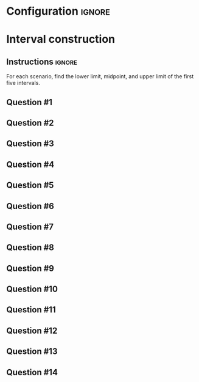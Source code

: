 * Configuration :ignore:

#+BEGIN_SRC R :session global :results output raw :exports results
printq <- dget("./R/interval.R")
cat("\\twocolumn\n")
#+END_SRC

* Interval construction

** Instructions :ignore:

For each scenario, find the lower limit, midpoint, and upper limit of the first five intervals.

** Question #1
#+BEGIN_SRC R :session global :results output raw :exports results
printq(TRUE, seeds[1])
#+END_SRC
** Question #2
#+BEGIN_SRC R :session global :results output raw :exports results
printq(include.answer, seeds[2])
#+END_SRC
** Question #3
#+BEGIN_SRC R :session global :results output raw :exports results
printq(include.answer, seeds[3])
#+END_SRC
** Question #4
#+BEGIN_SRC R :session global :results output raw :exports results
printq(include.answer, seeds[4])
if (include.answer) {
cat("\\vfill\\eject", sep="\n")
}
#+END_SRC
** Question #5
#+BEGIN_SRC R :session global :results output raw :exports results
printq(include.answer, seeds[5])
#+END_SRC
** Question #6
#+BEGIN_SRC R :session global :results output raw :exports results
printq(include.answer, seeds[6])
#+END_SRC
** Question #7
#+BEGIN_SRC R :session global :results output raw :exports results
printq(include.answer, seeds[7])
#+END_SRC
** Question #8
#+BEGIN_SRC R :session global :results output raw :exports results
printq(include.answer, seeds[8])
if (include.answer) {
    cat("\\vfill\\eject", sep="\n")
}
#+END_SRC
** Question #9
#+BEGIN_SRC R :session global :results output raw :exports results
printq(include.answer, seeds[9])
#+END_SRC
** Question #10
#+BEGIN_SRC R :session global :results output raw :exports results
printq(include.answer, seeds[10])
#+END_SRC
** Question #11
#+BEGIN_SRC R :session global :results output raw :exports results
printq(include.answer, seeds[11])
#+END_SRC
** Question #12
#+BEGIN_SRC R :session global :results output raw :exports results
printq(include.answer, seeds[12])
if (include.answer) {
cat("\\vfill\\eject", sep="\n")
}
#+END_SRC
** Question #13
#+BEGIN_SRC R :session global :results output raw :exports results
printq(include.answer, seeds[13])
#+END_SRC
** Question #14
#+BEGIN_SRC R :session global :results output raw :exports results
printq(include.answer, seeds[14])
#+END_SRC

\onecolumn
